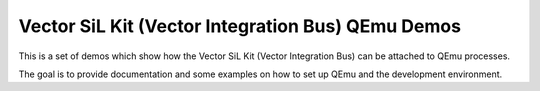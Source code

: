 ==================================================
Vector SiL Kit (Vector Integration Bus) QEmu Demos
==================================================

This is a set of demos which show how the Vector SiL Kit (Vector Integration
Bus) can be attached to QEmu processes.

The goal is to provide documentation and some examples on how to set up QEmu
and the development environment.
